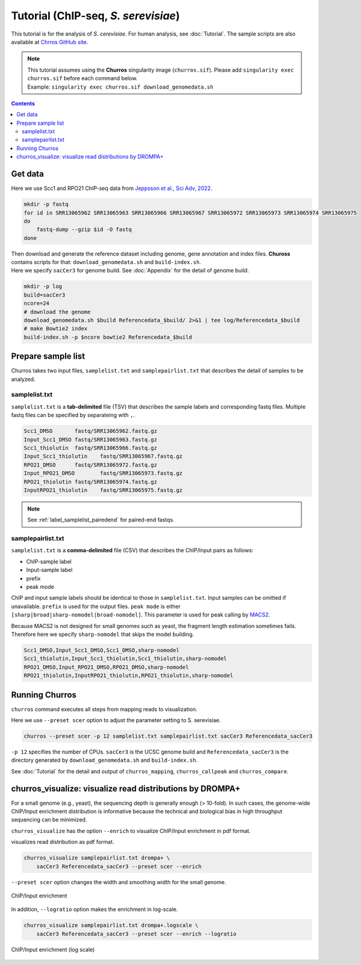 Tutorial (ChIP-seq, *S. serevisiae*)
=======================================

This tutorial is for the analysis of `S. cerevisiae`. For human analysis, see :doc:`Tutorial`.
The sample scripts are also available at `Chrros GitHub site <https://github.com/rnakato/Churros/tree/main/tutorial/yeast>`_.

.. note::

   | This tutorial assumes using the **Churros** singularity image (``churros.sif``). Please add ``singularity exec churros.sif`` before each command below.
   | Example: ``singularity exec churros.sif download_genomedata.sh``


.. contents:: 
   :depth: 2

Get data
------------------------

Here we use Scc1 and RPO21 ChIP-seq data from `Jeppsson et al., Sci Adv, 2022 <https://www.science.org/doi/10.1126/sciadv.abn7063>`_.

.. code-block:: bash

    mkdir -p fastq
    for id in SRR13065962 SRR13065963 SRR13065966 SRR13065967 SRR13065972 SRR13065973 SRR13065974 SRR13065975
    do
        fastq-dump --gzip $id -O fastq
    done

| Then download and generate the reference dataset including genome, gene annotation and index files. **Chuross** contains scripts for that: ``download_genomedata.sh`` and ``build-index.sh``.
| Here we specify ``sacCer3`` for genome build. See :doc:`Appendix` for the detail of genome build.

.. code-block:: bash

    mkdir -p log
    build=sacCer3
    ncore=24
    # download the genome
    download_genomedata.sh $build Referencedata_$build/ 2>&1 | tee log/Referencedata_$build
    # make Bowtie2 index
    build-index.sh -p $ncore bowtie2 Referencedata_$build


Prepare sample list
-------------------------------------

Churros takes two input files, ``samplelist.txt`` and ``samplepairlist.txt`` that describes the detail of samples to be analyzed.

samplelist.txt
++++++++++++++++++++++++++

``samplelist.txt`` is a **tab-delimited** file (TSV) that describes the sample labels and corresponding fastq files.
Multiple fastq files can be specified by separateing with ``,``.

.. code-block:: bash

    Scc1_DMSO       fastq/SRR13065962.fastq.gz
    Input_Scc1_DMSO fastq/SRR13065963.fastq.gz
    Scc1_thiolutin  fastq/SRR13065966.fastq.gz
    Input_Scc1_thiolutin    fastq/SRR13065967.fastq.gz
    RPO21_DMSO      fastq/SRR13065972.fastq.gz
    Input_RPO21_DMSO        fastq/SRR13065973.fastq.gz
    RPO21_thiolutin fastq/SRR13065974.fastq.gz
    InputRPO21_thiolutin    fastq/SRR13065975.fastq.gz

.. note:: 
    See :ref:`label_samplelist_pairedend` for paired-end fastqs.

samplepairlist.txt
++++++++++++++++++++++++++

``samplelist.txt`` is a **comma-delimited** file (CSV) that describes the ChIP/Input pairs as follows:

- ChIP-sample label
- Input-sample label
- prefix
- peak mode

ChIP and input sample labels should be identical to those in ``samplelist.txt``.
Input samples can be omitted if unavailable.
``prefix`` is used for the output files.
``peak mode`` is either ``[sharp|broad|sharp-nomodel|broad-nomodel]``. This parameter is used for peak calling by `MACS2 <https://github.com/macs3-project/MACS>`_.

Because MACS2 is not designed for small genomes such as yeast, the fragment length estimation sometimes fails.
Therefore here we specify ``sharp-nomodel`` that skips the model building.

.. code-block:: bash

    Scc1_DMSO,Input_Scc1_DMSO,Scc1_DMSO,sharp-nomodel
    Scc1_thiolutin,Input_Scc1_thiolutin,Scc1_thiolutin,sharp-nomodel
    RPO21_DMSO,Input_RPO21_DMSO,RPO21_DMSO,sharp-nomodel
    RPO21_thiolutin,InputRPO21_thiolutin,RPO21_thiolutin,sharp-nomodel


Running Churros
------------------------------------------------

``churros`` command executes all steps from mapping reads to visualization.

Here we use ``--preset scer`` option to adjust the parameter setting to S. serevisiae.

.. code-block:: bash

    churros --preset scer -p 12 samplelist.txt samplepairlist.txt sacCer3 Referencedata_sacCer3

``-p 12`` specifies the number of CPUs. ``sacCer3`` is the UCSC genome build and ``Referencedata_sacCer3`` is the directory generated by ``download_genomedata.sh`` and ``build-index.sh``.


See :doc:`Tutorial` for the detail and output of ``churros_mapping``, ``churros_callpeak`` and ``churros_compare``.


churros_visualize: visualize read distributions by DROMPA+
--------------------------------------------------------------------

For a small genome (e.g., yeast), the sequencing depth is generally enough (> 10-fold). 
In such cases, the genome-wide ChIP/Input enrichment distribution is informative because the technical and biological bias in high throughput sequencing can be minimized.

``churros_visualize`` has the option ``--enrich`` to visualize ChIP/Input enrichment in pdf format.

visualizes read distribution as pdf format.

.. code-block:: bash

    churros_visualize samplepairlist.txt drompa+ \
        sacCer3 Referencedata_sacCer3 --preset scer --enrich

``--preset scer`` option changes the width and smoothing width for the small genome.


.. figure:: img/Visualize_yeast_enrich.jpg
   :width: 700px
   :align: center
   :alt: Alternate

   ChIP/Input enrichment


In addition, ``--logratio`` option makes the enrichment in log-scale.

.. code-block:: bash

    churros_visualize samplepairlist.txt drompa+.logscale \
        sacCer3 Referencedata_sacCer3 --preset scer --enrich --logratio

.. figure:: img/Visualize_yeast_enrich.logscale.jpg
   :width: 700px
   :align: center
   :alt: Alternate

   ChIP/Input enrichment (log scale)